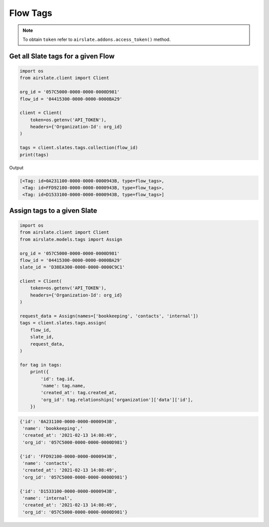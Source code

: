 =========
Flow Tags
=========

.. note::

   To obtain ``token`` refer to ``airslate.addons.access_token()`` method.


Get all Slate tags for a given Flow
-----------------------------------

.. code-block:: python

   import os
   from airslate.client import Client

   org_id = '057C5000-0000-0000-0000D981'
   flow_id = '04415300-0000-0000-0000BA29'

   client = Client(
       token=os.getenv('API_TOKEN'),
       headers={'Organization-Id': org_id}
   )

   tags = client.slates.tags.collection(flow_id)
   print(tags)

Output

.. code-block::

    [<Tag: id=0A231100-0000-0000-0000943B, type=flow_tags>,
     <Tag: id=FFD92100-0000-0000-0000943B, type=flow_tags>,
     <Tag: id=D1533100-0000-0000-0000943B, type=flow_tags>]


Assign tags to a given Slate
----------------------------

.. code-block:: python

   import os
   from airslate.client import Client
   from airslate.models.tags import Assign

   org_id = '057C5000-0000-0000-0000D981'
   flow_id = '04415300-0000-0000-0000BA29'
   slate_id = 'D38EA300-0000-0000-0000C9C1'

   client = Client(
       token=os.getenv('API_TOKEN'),
       headers={'Organization-Id': org_id}
   )

   request_data = Assign(names=['bookkeeping', 'contacts', 'internal'])
   tags = client.slates.tags.assign(
       flow_id,
       slate_id,
       request_data,
   )

   for tag in tags:
       print({
           'id': tag.id,
           'name': tag.name,
           'created_at': tag.created_at,
           'org_id': tag.relationships['organization']['data']['id'],
       })


.. raw:: html

   <details><summary>Output</summary>

.. code-block::

    {'id': '0A231100-0000-0000-0000943B',
     'name': 'bookkeeping','
     'created_at': '2021-02-13 14:08:49',
     'org_id': '057C5000-0000-0000-0000D981'}

    {'id': 'FFD92100-0000-0000-0000943B',
     'name': 'contacts',
     'created_at': '2021-02-13 14:08:49',
     'org_id': '057C5000-0000-0000-0000D981'}

    {'id': 'D1533100-0000-0000-0000943B',
     'name': 'internal',
     'created_at': '2021-02-13 14:08:49',
     'org_id': '057C5000-0000-0000-0000D981'}
